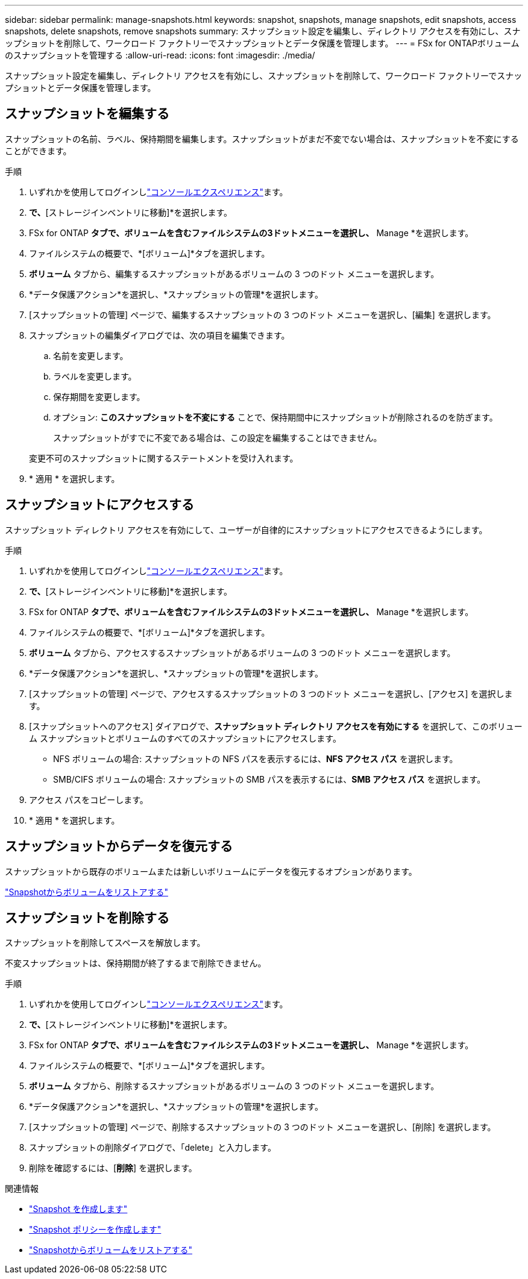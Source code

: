 ---
sidebar: sidebar 
permalink: manage-snapshots.html 
keywords: snapshot, snapshots, manage snapshots, edit snapshots, access snapshots, delete snapshots, remove snapshots 
summary: スナップショット設定を編集し、ディレクトリ アクセスを有効にし、スナップショットを削除して、ワークロード ファクトリーでスナップショットとデータ保護を管理します。 
---
= FSx for ONTAPボリュームのスナップショットを管理する
:allow-uri-read: 
:icons: font
:imagesdir: ./media/


[role="lead"]
スナップショット設定を編集し、ディレクトリ アクセスを有効にし、スナップショットを削除して、ワークロード ファクトリーでスナップショットとデータ保護を管理します。



== スナップショットを編集する

スナップショットの名前、ラベル、保持期間を編集します。スナップショットがまだ不変でない場合は、スナップショットを不変にすることができます。

.手順
. いずれかを使用してログインしlink:https://docs.netapp.com/us-en/workload-setup-admin/console-experiences.html["コンソールエクスペリエンス"^]ます。
. [ストレージ]*で、*[ストレージインベントリに移動]*を選択します。
. FSx for ONTAP *タブで、ボリュームを含むファイルシステムの3ドットメニューを選択し、* Manage *を選択します。
. ファイルシステムの概要で、*[ボリューム]*タブを選択します。
. *ボリューム* タブから、編集するスナップショットがあるボリュームの 3 つのドット メニューを選択します。
. *データ保護アクション*を選択し、*スナップショットの管理*を選択します。
. [スナップショットの管理] ページで、編集するスナップショットの 3 つのドット メニューを選択し、[編集] を選択します。
. スナップショットの編集ダイアログでは、次の項目を編集できます。
+
.. 名前を変更します。
.. ラベルを変更します。
.. 保存期間を変更します。
.. オプション: *このスナップショットを不変にする* ことで、保持期間中にスナップショットが削除されるのを防ぎます。
+
スナップショットがすでに不変である場合は、この設定を編集することはできません。

+
変更不可のスナップショットに関するステートメントを受け入れます。



. * 適用 * を選択します。




== スナップショットにアクセスする

スナップショット ディレクトリ アクセスを有効にして、ユーザーが自律的にスナップショットにアクセスできるようにします。

.手順
. いずれかを使用してログインしlink:https://docs.netapp.com/us-en/workload-setup-admin/console-experiences.html["コンソールエクスペリエンス"^]ます。
. [ストレージ]*で、*[ストレージインベントリに移動]*を選択します。
. FSx for ONTAP *タブで、ボリュームを含むファイルシステムの3ドットメニューを選択し、* Manage *を選択します。
. ファイルシステムの概要で、*[ボリューム]*タブを選択します。
. *ボリューム* タブから、アクセスするスナップショットがあるボリュームの 3 つのドット メニューを選択します。
. *データ保護アクション*を選択し、*スナップショットの管理*を選択します。
. [スナップショットの管理] ページで、アクセスするスナップショットの 3 つのドット メニューを選択し、[アクセス] を選択します。
. [スナップショットへのアクセス] ダイアログで、*スナップショット ディレクトリ アクセスを有効にする* を選択して、このボリューム スナップショットとボリュームのすべてのスナップショットにアクセスします。
+
** NFS ボリュームの場合: スナップショットの NFS パスを表示するには、*NFS アクセス パス* を選択します。
** SMB/CIFS ボリュームの場合: スナップショットの SMB パスを表示するには、*SMB アクセス パス* を選択します。


. アクセス パスをコピーします。
. * 適用 * を選択します。




== スナップショットからデータを復元する

スナップショットから既存のボリュームまたは新しいボリュームにデータを復元するオプションがあります。

link:https://review.docs.netapp.com/us-en/workload-fsx-ontap_snapshot-mgmt/restore-volume-from-snapshot.html["Snapshotからボリュームをリストアする"]



== スナップショットを削除する

スナップショットを削除してスペースを解放します。

不変スナップショットは、保持期間が終了するまで削除できません。

.手順
. いずれかを使用してログインしlink:https://docs.netapp.com/us-en/workload-setup-admin/console-experiences.html["コンソールエクスペリエンス"^]ます。
. [ストレージ]*で、*[ストレージインベントリに移動]*を選択します。
. FSx for ONTAP *タブで、ボリュームを含むファイルシステムの3ドットメニューを選択し、* Manage *を選択します。
. ファイルシステムの概要で、*[ボリューム]*タブを選択します。
. *ボリューム* タブから、削除するスナップショットがあるボリュームの 3 つのドット メニューを選択します。
. *データ保護アクション*を選択し、*スナップショットの管理*を選択します。
. [スナップショットの管理] ページで、削除するスナップショットの 3 つのドット メニューを選択し、[削除] を選択します。
. スナップショットの削除ダイアログで、「delete」と入力します。
. 削除を確認するには、[*削除*] を選択します。


.関連情報
* link:https://docs.netapp.com/us-en/workload-fsx-ontap/create-snapshot.html["Snapshot を作成します"]
* link:https://docs.netapp.com/us-en/workload-fsx-ontap/create-snapshot-policy.html["Snapshot ポリシーを作成します"]
* link:https://docs.netapp.com/us-en/workload-fsx-ontap/restore-volume-from-snapshot.html["Snapshotからボリュームをリストアする"]

